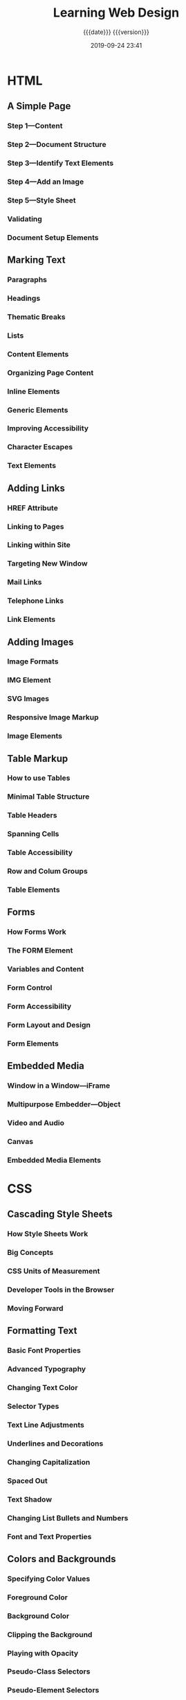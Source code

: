 # -*- mode:org; -*-

#+title:Learning Web Design
#+subtitle:{{{date}}} {{{version}}}
#+date:2019-09-24 23:41
#+macro:version Version 0.0.1

* HTML

** A Simple Page

*** Step 1---Content

*** Step 2---Document Structure

*** Step 3---Identify Text Elements

*** Step 4---Add an Image

*** Step 5---Style Sheet

*** Validating

*** Document Setup Elements

** Marking Text

*** Paragraphs

*** Headings

*** Thematic Breaks

*** Lists

*** Content Elements

*** Organizing Page Content

*** Inline Elements

*** Generic Elements

*** Improving Accessibility

*** Character Escapes

*** Text Elements

** Adding Links

*** HREF Attribute

*** Linking to Pages

*** Linking within Site

*** Targeting New Window

*** Mail Links

*** Telephone Links

*** Link Elements

** Adding Images

*** Image Formats

*** IMG Element

*** SVG Images

*** Responsive Image Markup

*** Image Elements

** Table Markup

*** How to use Tables

*** Minimal Table Structure

*** Table Headers

*** Spanning Cells

*** Table Accessibility

*** Row and Colum Groups

*** Table Elements

** Forms

*** How Forms Work

*** The FORM Element

*** Variables and Content

*** Form Control

*** Form Accessibility

*** Form Layout and Design

*** Form Elements

** Embedded Media

*** Window in a Window---iFrame

*** Multipurpose Embedder---Object

*** Video and Audio

*** Canvas

*** Embedded Media Elements

* CSS

** Cascading Style Sheets

*** How Style Sheets Work

*** Big Concepts

*** CSS Units of Measurement

*** Developer Tools in the Browser

*** Moving Forward

** Formatting Text

*** Basic Font Properties

*** Advanced Typography

*** Changing Text Color

*** Selector Types

*** Text Line Adjustments

*** Underlines and Decorations

*** Changing Capitalization

*** Spaced Out

*** Text Shadow

*** Changing List Bullets and Numbers

*** Font and Text Properties

** Colors and Backgrounds

*** Specifying Color Values

*** Foreground Color

*** Background Color

*** Clipping the Background

*** Playing with Opacity

*** Pseudo-Class Selectors

*** Pseudo-Element Selectors

*** Attribute Selectors

*** Background Images

*** The Shorthand Background Property

*** Gradients

*** External Style Sheets

*** Color and Background Properties

** The Box

*** The Element Box

*** Box Dimensions

*** Padding

*** Borders

*** Margins

*** Assigning Display Types

*** Box Drop Shadows

*** Box Properties

** Floating and Positioning

*** Normal Flow

*** Floating

*** Fancy Text Wrap

*** Positioning Basics

*** Relative Positioning

*** Absolute Positioning

*** Fixed Positioning

*** Floating and Positioning Properties

** Flexbox and Grid

*** Flexible Boxes with Flexbox

*** Grid Layout

*** Layout Properties

** Responsive Web Design

*** Why RWD

*** The Responsive Recipe

*** Choosing Breakpoints

*** Designing Responsively

*** Testing

*** RWD Resources

** Transitions Transforms Animation

*** CSS Transitions

*** CSS Transforms

*** Keyframe Animation

*** Transitions Transforms Animation

** CSS Techniques

*** Styling Forms

*** Styling Tables

*** Reset and Normalize

*** Image Replacement Techniques

*** CSS Sprites

*** CSS Feature Detection

*** Table Properties

** Modern Web Development Tools

*** CSS Power Tools

*** Build Tools---Grunt and Gulp

*** Version Control---Git and GitHub

* JavaScript

** Introduction to JavaScript

*** Adding JavaScript

*** Anatomy of a Script

*** Browser Object

*** Events

** Using JavaScript

*** The DOM

*** Polyfills

*** JavaScript Libraries

* Web Images

** Web Image Basics

*** Image Sources

*** The Formats

*** Image Size and Resolution

*** Image Asset Resolution

*** Favicons

** Image Asset Production

*** Saving Images in Web Formats

*** Working with Transparency

*** Responsive Image Production Tips

*** Image Optimization

** SVG

*** Drawing with XML

*** Features of SVG as XML

*** SVG Tools

*** SVG Production Tips

*** Responsive SVGs

*** SVG Explorations

* Index                                                            :noexport:
:PROPERTIES:
:index:    cp
:END:
* Local Variables
# Local Variables:
# time-stamp-pattern:"8/^\\#\\+date:%4y-%02m-%02d %02H:%02M$"
# fill-column:79
# eval: (org-indent-mode)
# End:
